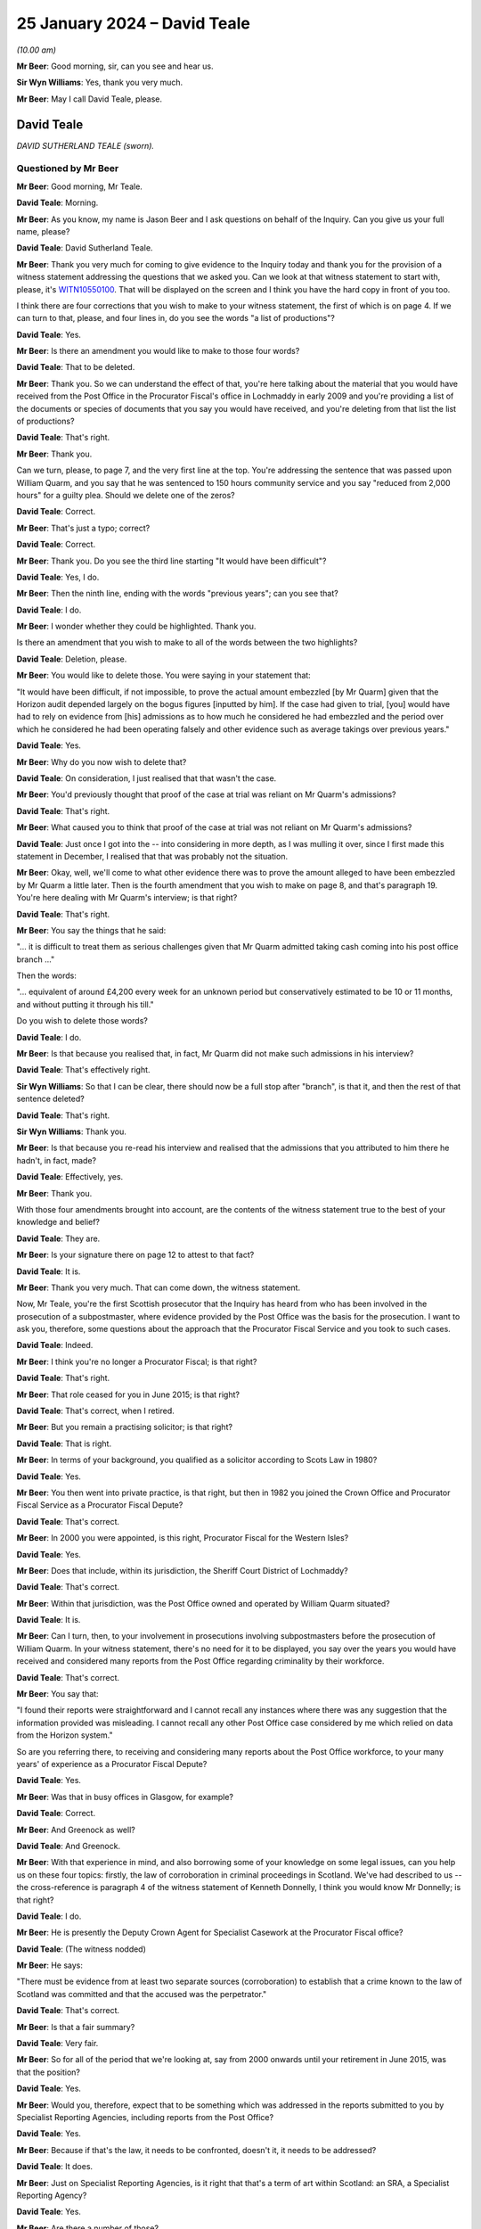 .. raw:: html

   <a id="hearing-link" href="https://www.postofficehorizoninquiry.org.uk/hearings/phase-4-25-january-2024">Official hearing page</a>

25 January 2024 – David Teale
=============================

.. raw:: html

   <details id="hearing-meta" open>
        <summary>
            <span class="open">Hide video</span>
            <span class="closed">Show video</span>
        </summary>
   <lite-youtube videoid="o9uq-wsuppM" params="rel=0"></lite-youtube>
   </details>

*(10.00 am)*

**Mr Beer**: Good morning, sir, can you see and hear us.

**Sir Wyn Williams**: Yes, thank you very much.

**Mr Beer**: May I call David Teale, please.

David Teale
-----------

*DAVID SUTHERLAND TEALE (sworn).*

Questioned by Mr Beer
^^^^^^^^^^^^^^^^^^^^^

**Mr Beer**: Good morning, Mr Teale.

.. rst-class:: indented

**David Teale**: Morning.

**Mr Beer**: As you know, my name is Jason Beer and I ask questions on behalf of the Inquiry.  Can you give us your full name, please?

.. rst-class:: indented

**David Teale**: David Sutherland Teale.

**Mr Beer**: Thank you very much for coming to give evidence to the Inquiry today and thank you for the provision of a witness statement addressing the questions that we asked you.  Can we look at that witness statement to start with, please, it's `WITN10550100 <https://www.postofficehorizoninquiry.org.uk/evidence/witn10550100-david-teale-witness-statement>`_.  That will be displayed on the screen and I think you have the hard copy in front of you too.

I think there are four corrections that you wish to make to your witness statement, the first of which is on page 4.  If we can turn to that, please, and four lines in, do you see the words "a list of productions"?

.. rst-class:: indented

**David Teale**: Yes.

**Mr Beer**: Is there an amendment you would like to make to those four words?

.. rst-class:: indented

**David Teale**: That to be deleted.

**Mr Beer**: Thank you.  So we can understand the effect of that, you're here talking about the material that you would have received from the Post Office in the Procurator Fiscal's office in Lochmaddy in early 2009 and you're providing a list of the documents or species of documents that you say you would have received, and you're deleting from that list the list of productions?

.. rst-class:: indented

**David Teale**: That's right.

**Mr Beer**: Thank you.

Can we turn, please, to page 7, and the very first line at the top.  You're addressing the sentence that was passed upon William Quarm, and you say that he was sentenced to 150 hours community service and you say "reduced from 2,000 hours" for a guilty plea.  Should we delete one of the zeros?

.. rst-class:: indented

**David Teale**: Correct.

**Mr Beer**: That's just a typo; correct?

.. rst-class:: indented

**David Teale**: Correct.

**Mr Beer**: Thank you.  Do you see the third line starting "It would have been difficult"?

.. rst-class:: indented

**David Teale**: Yes, I do.

**Mr Beer**: Then the ninth line, ending with the words "previous years"; can you see that?

.. rst-class:: indented

**David Teale**: I do.

**Mr Beer**: I wonder whether they could be highlighted.  Thank you.

Is there an amendment that you wish to make to all of the words between the two highlights?

.. rst-class:: indented

**David Teale**: Deletion, please.

**Mr Beer**: You would like to delete those.  You were saying in your statement that:

"It would have been difficult, if not impossible, to prove the actual amount embezzled [by Mr Quarm] given that the Horizon audit depended largely on the bogus figures [inputted by him].  If the case had given to trial, [you] would have had to rely on evidence from [his] admissions as to how much he considered he had embezzled and the period over which he considered he had been operating falsely and other evidence such as average takings over previous years."

.. rst-class:: indented

**David Teale**: Yes.

**Mr Beer**: Why do you now wish to delete that?

.. rst-class:: indented

**David Teale**: On consideration, I just realised that that wasn't the case.

**Mr Beer**: You'd previously thought that proof of the case at trial was reliant on Mr Quarm's admissions?

.. rst-class:: indented

**David Teale**: That's right.

**Mr Beer**: What caused you to think that proof of the case at trial was not reliant on Mr Quarm's admissions?

.. rst-class:: indented

**David Teale**: Just once I got into the -- into considering in more depth, as I was mulling it over, since I first made this statement in December, I realised that that was probably not the situation.

**Mr Beer**: Okay, well, we'll come to what other evidence there was to prove the amount alleged to have been embezzled by Mr Quarm a little later.  Then is the fourth amendment that you wish to make on page 8, and that's paragraph 19.  You're here dealing with Mr Quarm's interview; is that right?

.. rst-class:: indented

**David Teale**: That's right.

**Mr Beer**: You say the things that he said:

"... it is difficult to treat them as serious challenges given that Mr Quarm admitted taking cash coming into his post office branch ..."

Then the words:

"... equivalent of around £4,200 every week for an unknown period but conservatively estimated to be 10 or 11 months, and without putting it through his till."

Do you wish to delete those words?

.. rst-class:: indented

**David Teale**: I do.

**Mr Beer**: Is that because you realised that, in fact, Mr Quarm did not make such admissions in his interview?

.. rst-class:: indented

**David Teale**: That's effectively right.

**Sir Wyn Williams**: So that I can be clear, there should now be a full stop after "branch", is that it, and then the rest of that sentence deleted?

.. rst-class:: indented

**David Teale**: That's right.

**Sir Wyn Williams**: Thank you.

**Mr Beer**: Is that because you re-read his interview and realised that the admissions that you attributed to him there he hadn't, in fact, made?

.. rst-class:: indented

**David Teale**: Effectively, yes.

**Mr Beer**: Thank you.

With those four amendments brought into account, are the contents of the witness statement true to the best of your knowledge and belief?

.. rst-class:: indented

**David Teale**: They are.

**Mr Beer**: Is your signature there on page 12 to attest to that fact?

.. rst-class:: indented

**David Teale**: It is.

**Mr Beer**: Thank you very much.  That can come down, the witness statement.

Now, Mr Teale, you're the first Scottish prosecutor that the Inquiry has heard from who has been involved in the prosecution of a subpostmaster, where evidence provided by the Post Office was the basis for the prosecution.  I want to ask you, therefore, some questions about the approach that the Procurator Fiscal Service and you took to such cases.

.. rst-class:: indented

**David Teale**: Indeed.

**Mr Beer**: I think you're no longer a Procurator Fiscal; is that right?

.. rst-class:: indented

**David Teale**: That's right.

**Mr Beer**: That role ceased for you in June 2015; is that right?

.. rst-class:: indented

**David Teale**: That's correct, when I retired.

**Mr Beer**: But you remain a practising solicitor; is that right?

.. rst-class:: indented

**David Teale**: That is right.

**Mr Beer**: In terms of your background, you qualified as a solicitor according to Scots Law in 1980?

.. rst-class:: indented

**David Teale**: Yes.

**Mr Beer**: You then went into private practice, is that right, but then in 1982 you joined the Crown Office and Procurator Fiscal Service as a Procurator Fiscal Depute?

.. rst-class:: indented

**David Teale**: That's correct.

**Mr Beer**: In 2000 you were appointed, is this right, Procurator Fiscal for the Western Isles?

.. rst-class:: indented

**David Teale**: Yes.

**Mr Beer**: Does that include, within its jurisdiction, the Sheriff Court District of Lochmaddy?

.. rst-class:: indented

**David Teale**: That's correct.

**Mr Beer**: Within that jurisdiction, was the Post Office owned and operated by William Quarm situated?

.. rst-class:: indented

**David Teale**: It is.

**Mr Beer**: Can I turn, then, to your involvement in prosecutions involving subpostmasters before the prosecution of William Quarm.  In your witness statement, there's no need for it to be displayed, you say over the years you would have received and considered many reports from the Post Office regarding criminality by their workforce.

.. rst-class:: indented

**David Teale**: That's correct.

**Mr Beer**: You say that:

"I found their reports were straightforward and I cannot recall any instances where there was any suggestion that the information provided was misleading. I cannot recall any other Post Office case considered by me which relied on data from the Horizon system."

So are you referring there, to receiving and considering many reports about the Post Office workforce, to your many years' of experience as a Procurator Fiscal Depute?

.. rst-class:: indented

**David Teale**: Yes.

**Mr Beer**: Was that in busy offices in Glasgow, for example?

.. rst-class:: indented

**David Teale**: Correct.

**Mr Beer**: And Greenock as well?

.. rst-class:: indented

**David Teale**: And Greenock.

**Mr Beer**: With that experience in mind, and also borrowing some of your knowledge on some legal issues, can you help us on these four topics: firstly, the law of corroboration in criminal proceedings in Scotland.  We've had described to us -- the cross-reference is paragraph 4 of the witness statement of Kenneth Donnelly, I think you would know Mr Donnelly; is that right?

.. rst-class:: indented

**David Teale**: I do.

**Mr Beer**: He is presently the Deputy Crown Agent for Specialist Casework at the Procurator Fiscal office?

.. rst-class:: indented

**David Teale**: (The witness nodded)

**Mr Beer**: He says:

"There must be evidence from at least two separate sources (corroboration) to establish that a crime known to the law of Scotland was committed and that the accused was the perpetrator."

.. rst-class:: indented

**David Teale**: That's correct.

**Mr Beer**: Is that a fair summary?

.. rst-class:: indented

**David Teale**: Very fair.

**Mr Beer**: So for all of the period that we're looking at, say from 2000 onwards until your retirement in June 2015, was that the position?

.. rst-class:: indented

**David Teale**: Yes.

**Mr Beer**: Would you, therefore, expect that to be something which was addressed in the reports submitted to you by Specialist Reporting Agencies, including reports from the Post Office?

.. rst-class:: indented

**David Teale**: Yes.

**Mr Beer**: Because if that's the law, it needs to be confronted, doesn't it, it needs to be addressed?

.. rst-class:: indented

**David Teale**: It does.

**Mr Beer**: Just on Specialist Reporting Agencies, is it right that that's a term of art within Scotland: an SRA, a Specialist Reporting Agency?

.. rst-class:: indented

**David Teale**: Yes.

**Mr Beer**: Are there a number of those?

.. rst-class:: indented

**David Teale**: Quite a number.

**Mr Beer**: I've seen a figure of 172, presently; does that sound about right?

.. rst-class:: indented

**David Teale**: That wouldn't surprise me.

**Mr Beer**: One of those is the Post Office.

.. rst-class:: indented

**David Teale**: Correct.

**Mr Beer**: So if that's the evidence that satisfies the Scottish law of corroboration that you would expect to be addressed specifically in a report submitted to a Procurator Fiscal, that would be something which you, adds the Procurator Fiscal, would wish specifically to address in your decision making?

.. rst-class:: indented

**David Teale**: Correct.

**Mr Beer**: So when you're deciding whether to commence criminal proceedings against an individual, you'll want specifically to address the issue of where is the corroborative evidence?

.. rst-class:: indented

**David Teale**: Correct.

**Mr Beer**: Although I'm getting ahead of myself a bit here, I think it's right that that issue was not addressed in the report submitted to you in the case of William Quarm?

.. rst-class:: indented

**David Teale**: No, I think it was addressed.

**Mr Beer**: Head on, did it say, "We understand that there is requirement for there to be corroborative evidence and the at least two pieces of evidence that we rely on to satisfy that test are as follows"?

.. rst-class:: indented

**David Teale**: I don't think it said that in these words but the body of the report indicated that there were two sources of evidence.

**Mr Beer**: Were there two sources of evidence?

.. rst-class:: indented

**David Teale**: From the reports, yes.

**Mr Beer**: Again, we're getting ahead of ourselves a bit but, just at this point in time, can you identify what the two sources of evidence were?

.. rst-class:: indented

**David Teale**: Yes, there was the audit, the evidence of the shortfall, and --

**Mr Beer**: What did that show?

.. rst-class:: indented

**David Teale**: That there was a shortfall of £40,000.

**Mr Beer**: Which crime did that show had been committed?

.. rst-class:: indented

**David Teale**: Altogether, the evidence was --

**Mr Beer**: No, just that one: which crime did that show that that had been committed, the fact that there is a shortfall?

.. rst-class:: indented

**David Teale**: Embezzlement.

**Mr Beer**: So, on its own, the fact that there's a shortfall is evidence that there has been embezzlement?

.. rst-class:: indented

**David Teale**: No, maybe it would be easier if I just explain what I took from the report.  Of course, I was looking for corroborated evidence, evidence from two sources, pointing (a) to a crime having been committed and (b) that it was the accused who was the perpetrator.  Now, the evidence for both of these came from the evidence that an audit had disclosed a shortfall of £40,000, and the second source of evidence was his admission that he had been taking funds from the Post Office and using them to prop up his retail business.

**Mr Beer**: How much had he taken and how?

.. rst-class:: indented

**David Teale**: He'd taken £40,000.

**Mr Beer**: He admitted to taking £40,000, did he, in your mind?

.. rst-class:: indented

**David Teale**: It would probably be easier to look at precisely what he said, rather than --

**Mr Beer**: Okay, we'll come you to the interview.

.. rst-class:: indented

**David Teale**: -- rather than taking it as a generality.

**Mr Beer**: But in your mind, there was an admission to taking £40,000, correct?

.. rst-class:: indented

**David Teale**: No, the overall -- the audit had indicated that there was a shortfall of £40,000.

**Mr Beer**: Now, am I right that none of the available documents that you have record contemporaneously what the two sources of evidence that you considered to exist to amount to corroboration were?

.. rst-class:: indented

**David Teale**: No, I'm sorry, could you repeat that question?

**Mr Beer**: Yes, there's no contemporaneous document recording your decision making on why this was a case that should go for prosecution?

.. rst-class:: indented

**David Teale**: No, you mean my minutes, which I would have made on the case file; is that what you're getting at?

**Mr Beer**: Yes.

.. rst-class:: indented

**David Teale**: No, there isn't, at least as far as I know.  I haven't been presented with any such documents.

**Mr Beer**: You mention minutes on a case file.  At this time, would this have been electronically or would it have been by paper that you make a minute of your decision making?

.. rst-class:: indented

**David Teale**: As this date by paper.

**Mr Beer**: By paper?

.. rst-class:: indented

**David Teale**: This is 2008, we're talking about.

**Mr Beer**: So how much of your decision making would you reduce to writing in a case like this?

.. rst-class:: indented

**David Teale**: Anything that I considered to be important in the decision-making process.  Sometimes it's perfectly obvious and you don't have to say anything.

**Mr Beer**: So there would be nothing?

.. rst-class:: indented

**David Teale**: Well, I don't know whether there was anything or not --

**Mr Beer**: No, no, no.  In such a case where it was perfectly obvious that you don't have to say anything, you would literally just write nothing down?

.. rst-class:: indented

**David Teale**: You would just write "Proceed share(?) of summary" or "Proceed by petition", or whatever.

**Mr Beer**: What about in a case like this, would you isolate the evidence in the way you've just done, "There were two pieces of evidence that amounted to corroboration here, they are the shortfalls shown at audit plus the admissions interview"; something like that?

.. rst-class:: indented

**David Teale**: Possibly something like that.

**Mr Beer**: But we should be able to, if those minutes still exist, we should be able to find a record of your contemporaneous thought process?

.. rst-class:: indented

**David Teale**: There might be something, this might -- it seemed to me pretty obvious, on re-reading it in December of last year, what the evidence was to proceed.  So whether or not I would have been equally satisfied in 2008, I just don't know.

**Mr Beer**: Can we turn to the second issue I want to ask for your assistance on, please, namely the test that a Procurator Fiscal applies when deciding whether to commence criminal proceedings against an individual or not.  Is it right that that's governed by a document called the Crown Office and Procurator Fiscal Service Prosecution Code or the "Prosecution Code" for short?

.. rst-class:: indented

**David Teale**: I don't know if there was a Prosecution Code in 2008.

**Mr Beer**: I think we have got one that starts in 2001 --

.. rst-class:: indented

**David Teale**: Okay.

**Mr Beer**: -- the first edition of it.  Was that a document that you would have at your fingertips?

.. rst-class:: indented

**David Teale**: You mean physically or just know what it's about?

**Mr Beer**: Yes, either or both.

.. rst-class:: indented

**David Teale**: Yes, of course.

**Mr Beer**: Can we look at the one that has been provided to us, WITN10510101.  Thank you.  You can see this was first published on 1 May 2001 but it was updated last year in July, and it's not possible to tell which parts have been the subject of amendment between those two dates. I'm not saying that this was in these precise terms applicable when you made your decision in 2008 but I just want to get your evidence, please, on the test that Procurators Fiscal applied.

If we scroll down, please, and look at "Criteria for decisions", thank you:

"In considering the action to be taken in relation to reports of crime the prosecutor must take account of both legal and public interest considerations."

Is that a familiar distinction to you?

.. rst-class:: indented

**David Teale**: Yes.

**Mr Beer**: So is it right that in Scotland, too, there were two elements to the test?

.. rst-class:: indented

**David Teale**: That's correct.

**Mr Beer**: Then under the heading "Legal considerations":

"In considering cases the Procurator Fiscal must decide whether the conduct complained of constitutes a crime known to the law of Scotland and whether there is any legal impediment to prosecution.  For example, it may be necessary to consider the effect of any delay", then something about international law.

Then "Evidential considerations, Sufficiency of evidence":

"The Procurator Fiscal must be satisfied that there is sufficient admissible evidence to justify commencing proceedings.

"In general, for there to be sufficient evidence there must be corroboration, that is evidence from at least two separate sources to establish the essential facts of the case, ie

"that the crime was committed; and

"that the accused was the perpetrator."

Then we see reference to the burden and standard of proof:

"The prosecution must prove these matters beyond reasonable doubt."

Then there's a bit about the sources of evidence and then, if we move on, please, we then see that the prosecutor, under these next three headings, before we get to "Public interest considerations", is directed to consider admissibility, reliability, and credibility. So "Admissibility":

"The laws of evidence determine whether a court can consider certain types of evidence ... the prosecutor will assess whether, having regard to the laws of evidence, the court will allow the evidence to be considered in the case."

Then "Reliability":

"Although there may be sufficient admissible evidence to justify proceedings, consideration must also be given to the reliability of that evidence.  This involves an assessment of the quality of the evidence."

Then "Credibility":

"As with reliability, the assessment of credibility of evidence is ultimately a matter for the court. However, there may be doubt about the credibility, or truthfulness, of a witness's evidence", et cetera.

Are those three things -- admissibility, reliability and credibility -- things that, when you were making decisions as a Procurator Fiscal, you consistently addressed?

.. rst-class:: indented

**David Teale**: Yes.

**Mr Beer**: On reliability, would you accept that, if your case is founded on evidence that's produced by a computer, then it's necessary for the prosecutor to consider the reliability of the evidence produced by that computer?

.. rst-class:: indented

**David Teale**: Yes.

**Mr Beer**: Now, the document then turns to consider public interest considerations, which I'm not going to address with you. What the Prosecution Code does not do is describe the test that a prosecutor must apply when deciding whether to commence criminal proceedings or not; do you understand?

It says the things you must address are evidential sufficiency and public interest but it doesn't say what the test is that a prosecutor must apply.  What was the test that the prosecutor must apply?

.. rst-class:: indented

**David Teale**: I don't know.  I'm sorry, I just don't know what you're saying, what you're asking me.

**Mr Beer**: Well, in England and Wales a prosecutor is directed, and has been for the last two decades, to be satisfied that there is a realistic prospect of a conviction, and the Code in England says that a realistic prospect of a conviction is an objective test and it explains that realistic prospect of conviction means that a jury or a bench of Magistrates, properly directed in accordance with the law, will be more likely than not to convict the defendant of the charge alleged.

So there's an explanation of the standard that must be achieved in the prosecutor's mind in order to commence criminal proceedings.

.. rst-class:: indented

**David Teale**: Well, that doesn't exist in that form in Scotland.

**Mr Beer**: What test was applied?

.. rst-class:: indented

**David Teale**: Public interest.

**Mr Beer**: Now, the public interest is addressed, separately in the document, whether, for example, proceeding is in the interest of the victim, the accused and the wider community, and matters of that sort.  I am asking about the evidential sufficiency part of the test.  What test was applied?

.. rst-class:: indented

**David Teale**: Well, there isn't a test as such, as I understand it, from what you're asking me.

**Mr Beer**: Well, what approach was taken, then?

.. rst-class:: indented

**David Teale**: Well, we look at the evidence, we look at the evidence, is it admissible, is it reliable and is it credible?

**Mr Beer**: Overall, is there a compendious approach that you take when you've done those things: I think there's enough evidence to go ahead; I believe there's enough evidence to go ahead; I guess there's enough evidence to go ahead; I think it's more likely than not that the accused will be committed; I'm fairly sure that that's so; I'm certain that that's so.

Was there no fulcrum around which the issue turned?

.. rst-class:: indented

**David Teale**: No, you're very much guided by what the report tells you and, on that, you assess the quality of the evidence and whether there's sufficient evidence, sufficient corroborated evidence, from two sources pointing to the facts that the crime has been committed and committed by the accused.

**Mr Beer**: What I'm trying to probe is: it's correct, then, that in Scotland there was no test that was applied across the Procurator Fiscal Service, so far as you are aware, that ensured consistency of decision making, so that everyone had a datum point past which the evidence must pass, in the prosecutor's mind, before proceedings were commenced?

.. rst-class:: indented

**David Teale**: No.

**Mr Beer**: What test in your own mind did you apply: I think this case will succeed; I believe this case will succeed; I suspect this case will succeed; I'm pretty convinced this case will succeed?

.. rst-class:: indented

**David Teale**: No, likelihood of success doesn't come into the decision of whether to prosecute or not.

**Mr Beer**: That was an irrelevant consideration, how likely it was that the evidence was sufficient to establish guilt?

.. rst-class:: indented

**David Teale**: There's some cases that you would take up that you would think -- you wouldn't say, "I'm bound to succeed in this case" or "I'm doubtful whether I'll succeed so I won't take it up", if they're sufficient and it's in the public interest to prosecute then, by and large, you would take that decision to prosecute.

**Mr Beer**: Very well.

Thirdly, can I ask you about computer evidence in Scotland.  What was the law regulating the admissibility of evidence produced by a computer before 2015, the year that you left?

.. rst-class:: indented

**David Teale**: I don't know of any such evidence.

**Mr Beer**: You don't know to of any such law?

.. rst-class:: indented

**David Teale**: Law, I beg your pardon.

**Mr Beer**: Is that because you never addressed your mind to it --

.. rst-class:: indented

**David Teale**: Um --

**Mr Beer**: -- or that you know positively that there isn't such a law?

.. rst-class:: indented

**David Teale**: It's because I haven't addressed my mind to it.

**Mr Beer**: You've told us that, in a number of cases, you considered files by the Post Office as a specialist prosecuting agency?

.. rst-class:: indented

**David Teale**: Yes.

**Mr Beer**: Did a number of those rely on computer evidence?

.. rst-class:: indented

**David Teale**: I don't think -- I can't think of any that did.

**Mr Beer**: Other than this one?

.. rst-class:: indented

**David Teale**: Other than this one.

**Mr Beer**: What were the other cases about?

.. rst-class:: indented

**David Teale**: Theft, theft of mail.

**Mr Beer**: So would they be Royal Mail Group cases, so to do with the post rather than the Post Office?

.. rst-class:: indented

**David Teale**: I suppose, as you make that distinction, yes.

**Mr Beer**: I think you were going to go on and describe some other species of case?

.. rst-class:: indented

**David Teale**: I can't -- I can tell you that I can't remember any other case which positively relied on computer evidence. I started, in Lochmaddy, or the Western Isles, in 2000, and I certainly didn't receive any Post Office cases between 2000 and 2008.

**Mr Beer**: You referred in your statement to receiving and considering many reports from the Post Office regarding criminality by their workforce --

.. rst-class:: indented

**David Teale**: Yes.

**Mr Beer**: -- which is in paragraph 6.  What were the other cases of criminality by the Post Office workforce?

.. rst-class:: indented

**David Teale**: Well, as I say, theft of the mail came into it.

**Mr Beer**: So was that by postmen, as opposed to subpostmasters?

.. rst-class:: indented

**David Teale**: Correct.  I can't remember any other postmaster that I was involved in the prosecution.

**Mr Beer**: Did you, outside of the cases involving prosecution of subpostmasters, prosecute any other cases that relied on evidence produced by a computer?

.. rst-class:: indented

**David Teale**: I can't think of anything.

**Mr Beer**: So that would have been from 1982 until 2015, no computer evidence in any of your cases?

.. rst-class:: indented

**David Teale**: Well, all I'm saying is that I can't remember whether there were any or not.  I'm not saying that there wasn't.

**Mr Beer**: I mean, in that 33-year period it's likely that there were some, weren't there?

.. rst-class:: indented

**David Teale**: I don't know.

**Mr Beer**: You don't think that there would have been, in a 33-year period, a case involving computer evidence?

.. rst-class:: indented

**David Teale**: Listen, I can't remember whether there were any cases involving computer evidence or not.

**Mr Beer**: But, in any event, in that 33-year period, you can't recall ever checking what the law was on admissibility of evidence produced by a computer in Scotland?

.. rst-class:: indented

**David Teale**: No.

**Mr Beer**: Can I turn to the fourth topic, then: the duty of disclosure.  What's your current understanding -- and obviously we're talking now, but it would have applied to when you were a Procurator Fiscal -- of the Procurator Fiscal's duty of disclosure or revelation?

.. rst-class:: indented

**David Teale**: That everything must be -- that everything that a Procurator Fiscal receives must be transmitted, must be revealed to the defence.

**Mr Beer**: Do you mean that, that everything that a Procurator Fiscal receives must be transmitted?

.. rst-class:: indented

**David Teale**: Pretty well everything.  I'm being broad but, yes, broad terms.

**Mr Beer**: What's the exclusion, then, that isn't within the "pretty well everything"?

.. rst-class:: indented

**David Teale**: I suppose, if there was something that the police provided that was deemed --

**Mr Beer**: Sensitive?

.. rst-class:: indented

**David Teale**: Correct.

**Mr Beer**: So public interest immunity material?

.. rst-class:: indented

**David Teale**: Correct.

**Mr Beer**: Can you remember -- appreciating it's eight years or so back since you left the PF -- can you remember the test, the approach to disclosure that was the law in Scotland?

.. rst-class:: indented

**David Teale**: No, I think things changed in 2010.  I think the 2010 Act provided that there was effectively going to be far greater disclosure than there had hitherto been.  It was closely regulated following that.

**Mr Beer**: Well, if I suggested to you that, for the entirety of the period we're looked at, say 2000 until after the prosecution of William Quarm, there was a duty to review all of the evidence and information that the Procurator Fiscal had received, would that be right?

.. rst-class:: indented

**David Teale**: Oh yes, absolutely it would.

**Mr Beer**: And that you would have to reveal/disclose information, even if it would materially undermine or weaken the evidence led by the prosecution --

.. rst-class:: indented

**David Teale**: Of course.

**Mr Beer**: -- and if it would materially strengthen the accused case?

.. rst-class:: indented

**David Teale**: Equally.

**Mr Beer**: How did the Procurator Fiscal, in a case involving a Specialist Reporting Agency, go about ensuring that that legal duty was discharged?

.. rst-class:: indented

**David Teale**: Well, they have a duty, when they report a case, to ensure that they're disclosing to the Fiscal everything that should be disclosed.

**Mr Beer**: So you're dealing with the report stage at that point; is that right?

.. rst-class:: indented

**David Teale**: Well, no, I'm dealing with the case as a whole, yes.

**Mr Beer**: Okay.  We're going to come on, in a moment, to the process by which cases were reported from Specialist Reporting Agencies and then prosecuted, and then it seems that there are essentially two stages: one is the submission of a report; and then the documents come later --

.. rst-class:: indented

**David Teale**: That's right.

**Mr Beer**: -- in stage 2.  Is that a fair, very high-level summary?

.. rst-class:: indented

**David Teale**: That's fair.

**Mr Beer**: At the first stage, that's when the decision to prosecute is made?

.. rst-class:: indented

**David Teale**: Yes.

**Mr Beer**: So that's taken -- we're going to come on to this in more detail in a moment -- not on the basis of the Procurator Fiscal looking at the documents; he or she is looking at a report?

.. rst-class:: indented

**David Teale**: Correct.

**Mr Beer**: So looking at the Investigator's summary of the evidence?

.. rst-class:: indented

**David Teale**: Correct.

**Mr Beer**: At that stage, did the Specialist Reporting Agency owe a duty to reveal to the PF material of the kind that we're talking about --

.. rst-class:: indented

**David Teale**: Yes.

**Mr Beer**: -- ie material that undermined the proposed prosecution's case or may assist the proposed defendant?

.. rst-class:: indented

**David Teale**: Yes.

**Mr Beer**: So that was something that has to be in the report?

.. rst-class:: indented

**David Teale**: Yes.

**Mr Beer**: Then when it came to providing documents to the Procurator Fiscal at the second stage, the later stage, again, was that duty of disclosure one that applied to the Specialist Reporting Agency at that stage too?

.. rst-class:: indented

**David Teale**: Of course.

**Mr Beer**: So it was a continuing duty throughout the life of the prosecution?

.. rst-class:: indented

**David Teale**: Correct, and even after your stage 2, throughout the life of the case.

**Mr Beer**: Yes.

.. rst-class:: indented

**David Teale**: That duty --

**Mr Beer**: So right up until trial.  I'm not going to come at the moment to duties post-conviction.

.. rst-class:: indented

**David Teale**: Okay.

**Mr Beer**: How, in the report stage, was that duty of disclosure, as a matter of practice, discharged?

.. rst-class:: indented

**David Teale**: It was -- the reporting agency was under a duty.

**Mr Beer**: That's a restatement of the existence of the duty.  So to give you an example, in England and Wales there are a series of forms that the police service have to fill out, and one of them is specifically in relation to this issue.  Was there an equivalent in Scotland --

.. rst-class:: indented

**David Teale**: Prior to 2010, no, as far as I can remember.

**Mr Beer**: -- ie a part of the report or a separate document given over to the identification of material that may undermine the proposed prosecution case or advance that of the proposed defendant?

.. rst-class:: indented

**David Teale**: No.

**Mr Beer**: So, in the report you got, there wasn't a box, a section, an area of the report that forced the Specialist Reporting Agency to address that?

.. rst-class:: indented

**David Teale**: No.

**Mr Beer**: Thank you.  Can we look, please, at the relationship with the Post Office.  I just want to try to tap into your long experience as a Procurator Fiscal to hear about the way in which the Post Office and the Procurator Fiscal interacted when the Post Office was acting as a Specialist Reporting Agency.  Now, we've been told by Kenneth Donnelly in this witness statement that the Crown Office and Procurator Fiscal Service has been unable to identify any document at all issued by the Procurator Fiscal to the Post Office about prosecutions before the 5 September 2013.  Are you aware of any document, policy, a protocol, something written down, by which each organisation set out the expectations of the other?

.. rst-class:: indented

**David Teale**: No.

**Mr Beer**: Mr Donnelly has told us that no specific internal guidance was issued before 2013 that's now been identified advising how prosecutors were to assess reports and evidence submitted to them by the Post Office.  Again, does that accord with your recollection?

.. rst-class:: indented

**David Teale**: Yes, it does.

**Mr Beer**: So for the three decades or so that you were doing this work, nothing was ever written down as to how the Procurator Fiscal is going to address proposed prosecutions by the Post Office?

.. rst-class:: indented

**David Teale**: No.

**Mr Beer**: Now, as we've just discussed, I think it's right that, when the Post Office Investigator wrote a report to you, I think that was known as a Standard Prosecution Report; is that right?

.. rst-class:: indented

**David Teale**: Yes.

**Mr Beer**: An SPR.  I think after 2006, they were submitted via a web portal; is that right?

.. rst-class:: indented

**David Teale**: Yes.

**Mr Beer**: You've explained that that would not attach the witness statements to it?

.. rst-class:: indented

**David Teale**: It may have but, by and large, not.

**Mr Beer**: It wouldn't attach the exhibits or the productions to it?

.. rst-class:: indented

**David Teale**: No.

**Mr Beer**: So your decision was based solely on what the Investigator chose to reveal in the report?

.. rst-class:: indented

**David Teale**: Correct.

**Mr Beer**: Did, to your mind, the Investigator have a duty of candour to you, in the same way as in England and Wales when one lays an information before a Magistrates Court seeking a summons, there's such a duty of candour?

.. rst-class:: indented

**David Teale**: Of course.

**Mr Beer**: In other words, they owed a heightened responsibility to tell you of anything adverse to their case?

.. rst-class:: indented

**David Teale**: Of course.

**Mr Beer**: So that would ensure, would it, if discharged, that your decision was made in the interests of justice, rather than just the interests of, in this case, the Post Office?

.. rst-class:: indented

**David Teale**: Correct.

**Mr Beer**: What safeguards were in place to ensure that the Procurator Fiscal was getting the full picture from the Investigating Officer in the report?

.. rst-class:: indented

**David Teale**: I don't know if there was -- if there were any safeguards.  It was understood by the reporting agency that they had to have a duty of candour.

**Mr Beer**: They may not summarise all of the evidence, mightn't they?

.. rst-class:: indented

**David Teale**: That's a possibility that they might not, yes.

**Mr Beer**: They might missummarise the evidence?

.. rst-class:: indented

**David Teale**: Correct.

**Mr Beer**: They might not fully summarise what an exhibit or the exhibits showed?

.. rst-class:: indented

**David Teale**: Correct.

**Mr Beer**: They might missummarise what an exhibit showed?

.. rst-class:: indented

**David Teale**: Correct.

**Mr Beer**: They may not summarise what happened in the interview?

.. rst-class:: indented

**David Teale**: Correct.  Properly, yes.

**Mr Beer**: Sorry?

.. rst-class:: indented

**David Teale**: They may not properly summarise what happened --

**Mr Beer**: Yes.

.. rst-class:: indented

**David Teale**: -- in the interview, yes.

**Mr Beer**: Ie getting over to you the full nuances of what happened in an interview?

.. rst-class:: indented

**David Teale**: If there were vital nuances, correct.

**Mr Beer**: Yes.  You wouldn't have any means of knowing that?

.. rst-class:: indented

**David Teale**: At that early stage, no.

**Mr Beer**: So you would have to take it on trust that everything was being done correctly by all Investigators in all cases?

.. rst-class:: indented

**David Teale**: At that stage of report, yes.

**Mr Beer**: Were the Post Office cases directed within the Procurator Fiscal Service to one specific team to consider?

.. rst-class:: indented

**David Teale**: Not in the sort of offices that I worked in, which are remote and manned really just by me.

**Mr Beer**: So they weren't all directed to a central office; they were spread across whichever jurisdiction the Procurator Fiscal covered, according to where the branch was situated?

.. rst-class:: indented

**David Teale**: Yes.

**Mr Beer**: Okay.  So there wasn't a process of allocation, that just naturally followed jurisdiction; is that right?

.. rst-class:: indented

**David Teale**: Correct.

**Mr Beer**: So there wouldn't have been, is this right, any sort of cross-sharing of information within the Procurator Fiscal about issues or problems that the Post Office cases may have presented?

.. rst-class:: indented

**David Teale**: No.

**Mr Beer**: Do you recall taking cases involving subpostmasters before the introduction of the Horizon computer system in 2000?

.. rst-class:: indented

**David Teale**: No, I can't recall.

**Mr Beer**: I think you told us that the only one that you took post-2000 was this one: William Quarm?

.. rst-class:: indented

**David Teale**: Correct.

**Mr Beer**: How would you describe the Procurator Fiscal's relationship with the Post Office when it was acting as a Specialist Reporting Agency, so far as you could see from your, as you've said, quite remote jurisdiction?

.. rst-class:: indented

**David Teale**: Yeah, it was fine.

**Mr Beer**: Would you take any steps to interrogate the suggestions and findings presented to you in a Post Office Investigator's report?

.. rst-class:: indented

**David Teale**: You mean the SPR?

**Mr Beer**: Yes.

.. rst-class:: indented

**David Teale**: I could, yes.

**Mr Beer**: Would you ordinarily engage with the Investigation Manager at the Post Office in a dialogue?  This is pre-decision to prosecute.

.. rst-class:: indented

**David Teale**: Yes, I could and would, if it was necessary.

**Mr Beer**: What might make it necessary?

.. rst-class:: indented

**David Teale**: Lack of clarity.

**Mr Beer**: Would you typically go back with questions or ask for further enquiries to be conducted?

.. rst-class:: indented

**David Teale**: When you say "typically", I've said that I hadn't had any cases between 2000 and 2008, so typically is quite a difficult question to answer.

**Mr Beer**: What about the cases involving the post, rather than subpostmasters?

.. rst-class:: indented

**David Teale**: They're in the '90s, '80s, I can't remember.

**Mr Beer**: Did you ever engage with anyone other than the Investigation Manager within the Post Office?

.. rst-class:: indented

**David Teale**: Not that I can remember.

**Mr Beer**: Taking your evidence on this as a whole, would it be fair to say that you worked on an assumption that the Post Office Investigator had pursued all reasonable lines of inquiry, including those that point away from the guilt of the accused and had fully and fairly summarised all of the witness and exhibit evidence, documentary evidence, in their report?

.. rst-class:: indented

**David Teale**: Yes, of course.

**Mr Beer**: You took that on trust?

.. rst-class:: indented

**David Teale**: Yes.

**Mr Beer**: Within the last couple of weeks, Mr Donnelly has made a public statement on behalf of the Procurator Fiscal Service in relation to the Horizon cases that were prosecuted in Scotland, and he said that the estimation of the service is that up to 100 cases involving Scotland may be affected and that that is a lower number than in England and Wales, due to the Procurator Fiscal's policy decisions made in response to awareness of Horizon system issues.

Before 2013, were you aware of any -- what he describes as Procurator Fiscal policy decisions made in response to awareness of Horizon system issues?

.. rst-class:: indented

**David Teale**: No.

**Mr Beer**: When did you first learn of possible issues or challenges to the accuracy of Horizon data?

.. rst-class:: indented

**David Teale**: I can't recall, I'm afraid.

**Mr Beer**: Can you remember how you learned it?

.. rst-class:: indented

**David Teale**: Equally, I can't recall.

**Mr Beer**: Was it before or after you left the service in June 2015?

.. rst-class:: indented

**David Teale**: I can't recall.

**Mr Beer**: Were there communications within the Procurator Fiscal Service before you left in June 2015 in relation to the accuracy and reliability of Horizon data?

.. rst-class:: indented

**David Teale**: Well, I personally can't recall.  That's not to say that there weren't.  I know that the Lord Advocate addressed Scottish Parliament recently on 16 January and I think she said in that that Procurator Fiscals were advised by Crown Office to desist from prosecutions.

**Mr Beer**: In 2015?

.. rst-class:: indented

**David Teale**: I can't remember the date --

**Mr Beer**: Yes, we'll come to that in a moment, I'll give you a bit of detail to help on that.  But, at the moment, from your memory, can you recall whether any announcement was made before you left in June 2015 --

.. rst-class:: indented

**David Teale**: I can't remember.

**Mr Beer**: -- by the service to all Procurator Fiscal Deputes, for example making them aware of possible issues with the reliability of Horizon data?

.. rst-class:: indented

**David Teale**: Well, I can't remember.

**Mr Beer**: What about the other way round?  Were you ever asked by the Service of your experience of reviewing cases?  It would have been limited, I think, to Mr Quarm's.

.. rst-class:: indented

**David Teale**: No.

**Mr Beer**: Can we look then, please, at `WITN10510100 <https://www.postofficehorizoninquiry.org.uk/evidence/witn10510100-kenneth-william-donnelly-first-witness-statement>`_.  This is Mr Donnelly's statement to the Inquiry, the relevant parts of which were read into the Inquiry record earlier.  I'm just going to use this as a basis for asking you some questions about these issues rather than what the Lord Advocate said to the Scottish Parliament on 16 January.

If we can go to page 13, please, and paragraph 43. I should say that this is a statement made on behalf of the Service, the Procurator Fiscal Service. Mr Donnelly, on behalf of the service, says that:

"Between 2000 and 2013, [the Procurator Fiscal Service] was not institutionally aware of the bugs and errors in the [Post Office Limited] Horizon ... system that significantly impacted the reliability of evidence submitted by the Post Office."

Then paragraph 44, he says:

"On 14 May ..."

At that time, 14 May 2013, you would still be employed; is that right?

.. rst-class:: indented

**David Teale**: Yes.

**Mr Beer**: "... [Post Office], via their Scottish agents, BTO Solicitors, contacted [the Procurator Fiscal Service] to request a discussion about issues with the Horizon Online system ... On 29 July 2013, solicitors for [the Post Office] explained to [the Procurator Fiscal Service] that as a result of the 'Second Sight' and 'Helen Rose' reports, [Post Office Limited] had instructed their ... solicitors, Cartwright King, to carry out a review of all cases reported against subpostmasters/mistresses, dating from the rollout of Horizon Online in January 2010.  In cases where an [subpostmaster] had raised an issue with either Horizon Online or their training of the system, both the 'Second Sight' and 'Helen Rose' reports were being disclosed to the defence by [Post Office Limited].  BTO then advised [the Procurator Fiscal Service] that it would be reviewing all the Scottish cases that could be affected by the issues identified in these two reports.  On 9 August 2013, [the Procurator Fiscal Service] Policy Division made Senior [Procurator Fiscal Service] officials aware of the developments and asked that information regarding the issues with Horizon Online be passed to prosecutors dealing with ongoing reported cases."

So, in summary, Mr Donnelly is telling us that, in 2013, Post Office solicitors told the Procurator Fiscal Service about some challenges around the Horizon evidence, yes?

.. rst-class:: indented

**David Teale**: Yes.

**Mr Beer**: You were not, I think, present in any of these meetings. Were you told about the fact that they were taking place or the issues that came out of them?

.. rst-class:: indented

**David Teale**: Not that I recall, no.

**Mr Beer**: Were you told about the Second Sight review --

.. rst-class:: indented

**David Teale**: No, not that I recall.

**Mr Beer**: -- and the Helen Rose report?

.. rst-class:: indented

**David Teale**: No.

**Mr Beer**: The last sentence, "[The] Policy Division made Senior ... officials aware of the developments and asked that information regarding issues with Horizon Online be passed to prosecutors dealing with ongoing Post Office reported cases"; did that happen to you?

.. rst-class:: indented

**David Teale**: I can't recall.

**Mr Beer**: Okay.  Were you, in fact, in 2013 dealing with an ongoing Post Office case or not?

.. rst-class:: indented

**David Teale**: No.

**Mr Beer**: You weren't?  Okay.  Were you aware of the instruction of BTO Solicitors in 2013?

.. rst-class:: indented

**David Teale**: No.

**Mr Beer**: Can we move on, please, to paragraph 45.  If we just scroll down, we're moving to later in the year, in 2013:

"On 5 September ... a meeting took place between [Post Office], BTO Solicitors [that's the Post Office's Scottish solicitors], Cartwright King [that's their solicitors for England and Wales] and Crown Office Policy Division officials at the Crown Office in Edinburgh.  Cartwright King senior counsel, Simon Clarke, was in attendance.  At the meeting BTO Solicitors explained that it had carried out a review of all live Scottish cases and had determined that the Horizon system defects identified in the 'Second Sight' and 'Helen Rose' reports did not play a part in any live Scottish cases save for one.  BTO's review processes assessed cases as either 'Type A' or 'Type B'; 'Type A' ... in which Horizon had provided the information as to wrongdoing but was not the provider of primary evidence. In almost all of these cases the [subpostmaster] had admitted to the taking of monies belonging to [the Post Office] for their own unauthorised purposes.  'Type B' ... where Horizon or the training of its use had been raised by the [subpostmaster].  Cartwright King and BTO Solicitors advised that only 'Type B' cases were cases which, in their view, required disclosure of [those two reports].  BTO's review concluded that all but one live Scottish case was 'Type A' and that all concluded cases were 'Type A' cases which did not necessitate further review or disclosure."

Was that communicated to you, that this distinction between cases existed, that they were to be treated differently?

.. rst-class:: indented

**David Teale**: Not that I can recall, no.

**Mr Beer**: You didn't have a case on your books at the time?

.. rst-class:: indented

**David Teale**: Correct.

**Mr Beer**: You can't recall any memorandum or edict coming out from the centre about the treatment of a Post Office case, if one was to land on your desk?

.. rst-class:: indented

**David Teale**: No.

**Mr Beer**: Okay.  Were you equally asked to provide any details of all cases which you had as ongoing?

.. rst-class:: indented

**David Teale**: No, I don't think so.

**Mr Beer**: If we move on to paragraph 47, please.

"[Post Office Limited] advised [the Procurator Fiscal Service] that a full examination of the Horizon system would be undertaken and would be completed within 6 to 8 months."

I take it that kind of information wasn't fed down to you either?

.. rst-class:: indented

**David Teale**: No.

**Mr Beer**: Paragraph 48:

"In the light of these revelations, an instruction was thereafter circulated within [the Procurator Fiscal Service] for prosecutors to consider [Post Office] reported cases on their facts and circumstances in determining whether they should be adjourned pending the outcome of [Post Office's] review.  [The Procurator Fiscal Service] did not terminate all Scottish [Post Office] cases."

Can you remember that kind of instruction or memorandum coming out?

.. rst-class:: indented

**David Teale**: No, I can't.

**Mr Beer**: Paragraph 50:

"Ultimately, it is understood that [Post Office] did not commission a second report [as had been discussed]. [Post Office] subsequently advised [the Procurator Fiscal Service] that despite consulting with academics, a further interrogation of the Horizon Online system was not possible."

Moving on to paragraph 51, please.  6 October, there was a meeting.  By then you'd left; is that right?

.. rst-class:: indented

**David Teale**: Yes.

**Mr Beer**: So 6 October, you had left the service by then.  I'm not going to ask you about anything there.

It seems that, up until the point you left, from when -- the first date that this statement talks about a revelation occurring in May 2013 -- there was a form of ongoing dialogue between the Post Office and its various solicitors, on the one hand, and the Procurator Fiscal Service, on the other.  Was any of that revealed to you as a Procurator Fiscal?

.. rst-class:: indented

**David Teale**: No.

**Mr Beer**: As I've said, you weren't asked to make a return to establish whether or not you were prosecuting any cases?

.. rst-class:: indented

**David Teale**: Not that I --

**Mr Beer**: In fact, you weren't.

In fact, you weren't prosecuting any such cases then?

.. rst-class:: indented

**David Teale**: Correct.

**Mr Beer**: Okay.  The system that was, by then, in operation, a web-based portal, as I've described it, for submission of reports, I think that had, is it right, a unique identifier for each of the Specialist Reporting Agencies?

.. rst-class:: indented

**David Teale**: Yes.

**Mr Beer**: Would it be possible for somebody at the centre, as I'm calling them, ie in the Procurator Fiscal Service, to identify how many cases there were that were being put before Procurators Fiscal by the Post Office?

.. rst-class:: indented

**David Teale**: I can't answer that question.  I don't --

**Mr Beer**: I'm just trying to understand whether it required positive action by the centre to come out to each of the Procurators Fiscal to find out whether you had a case on your books or whether they could tell from the computer?

.. rst-class:: indented

**David Teale**: I don't know.

**Mr Beer**: You don't know.  Okay, thank you.

Can we turn, please, to the prosecution of William Quarm.  That can come down from the screen, that witness statement.

I think overall in your witness statement -- would this be fair -- you seek to convey the view that the prosecution of Mr Quarm was carried out entirely in accordance with the applicable law and practice in Scotland and raised no concerns for you whatsoever?

.. rst-class:: indented

**David Teale**: That's correct.

**Mr Beer**: Does that remain the case?

.. rst-class:: indented

**David Teale**: It does.

**Mr Beer**: Can we look, please, at your witness statement at paragraph 11, which is on page 4.  If we scroll down, it's at the foot of the page.  You say:

"It goes almost without saying that the Procurator Fiscal will inevitably rely on the accuracy of any such report ..."

There we're dealing with the report submitted by the Specialist Reporting Agency to the Procurator Fiscal:

"... inevitably rely on the accuracy of any such report on which to base his decision and it is well accepted that he is entitled to rely entirely and absolutely on its accuracy for justification of any consequent actions taken by him."

So that is reflection, I think, of the evidence you've given to us already about total and utter reliance on the Post Office Investigator.

Does that mean that the level of scrutiny that the Procurator Fiscal could, in practice, apply at the point of deciding whether to prosecute was somewhat lacking?

.. rst-class:: indented

**David Teale**: I wouldn't go as far as that.  It's certainly got the potential for problems arising, if there is lack of candour.

**Mr Beer**: But in England and Wales, for example, police officers produce a summary of the evidence to a prosecutor on a document called an MG5, and many, many prosecutors, indeed members of the Bar as well, would say, and indeed are taught, "Don't rely in what a police officer says the summary of the evidence is.  Go and read the evidence.  Look at the witness statements.  Read the exhibits.  Read the documents.  See for yourself what the evidence actually shows.  Not rely on what somebody who might have a vested interest in presenting a rosy picture might say".  That was an impossibility for you, at the point of prosecution?

.. rst-class:: indented

**David Teale**: At the point of raising the prosecution, it's not an impossibility because, if there was some doubt about any aspect, you would, of course, go back to the reporting officer and ask for clarification.

**Mr Beer**: But that's -- only if the way they had written the document --

.. rst-class:: indented

**David Teale**: I beg your pardon?

**Mr Beer**: That would any be if the way they had written the document raised an issue.

.. rst-class:: indented

**David Teale**: Well, no, it might be apparent by virtue of a lack of saying something.

**Mr Beer**: You continue:

"If there were ever any concern by a reporting officer in any agency whether police, DWP, SSPCA [I think that's Scottish Society for the Prevention of Cruelty to Animals] or Post Office that any part of their report was open to doubt then that should be brought to the attention of the Procurator Fiscal in the body of the report."

Is that the safety net, then?  Is that what you're describing there?

.. rst-class:: indented

**David Teale**: Yes.

**Mr Beer**: So have I understood this correctly, that it places responsibility on the author of a document to identify anything in his or her document, if there is anything in that document, that they're writing isn't accurate or open to doubt?

.. rst-class:: indented

**David Teale**: They should have, they should make the Fiscal aware, yes.

**Mr Beer**: Are they the best person in the world to identify whether what they're writing might be inaccurate?

.. rst-class:: indented

**David Teale**: Well, I can't answer that, but that's what happened.

**Mr Beer**: You continue:

"If, in this case, had there been any doubt as to the accuracy of the data produced by Horizon known to the reporting officer, then, of course, that should have been made very clear since it would have seriously affected the decision made by the Procurator Fiscal."

Can I understand what you're saying there?  It appears to be that doubt as to the accuracy of the data produced by Horizon had to be shown before the accuracy of the data produced by Horizon needed to be checked?

.. rst-class:: indented

**David Teale**: Give me that again, please?

**Mr Beer**: Yes.  Is what you're saying there that doubt as to the accuracy of the data produced by Horizon had to be shown before the accuracy of the data produced by Horizon had to be checked?

.. rst-class:: indented

**David Teale**: No, I didn't mean that.

**Mr Beer**: Okay, what did you mean?

.. rst-class:: indented

**David Teale**: I meant that, if the reporting officer had known that there was some doubt, generally, about the accuracy of the Horizon system, then that should have been -- the sort of doubt that came to light later on.

**Mr Beer**: I see.  If you were relying on data produced by Horizon, or a document which is made up of data produced by Horizon, or an analysis which relies on documents produced on the back of data produced by Horizon, like an audit, to prove that a loss had occurred, to prove that certain transactions had been conducted by a subpostmaster, wouldn't you have to establish the accuracy and reliability of those data, in any event?

.. rst-class:: indented

**David Teale**: Well, at what stage are you talking about?  Are you talking about the reporting stage?

**Mr Beer**: Yes.  Remembering the Prosecution Code, which says, in deciding whether to prosecute, you must have regard to admissibility, reliability, and credibility.  On reliability, if you're relying on data produced by a computer to prove a loss, to prove transactions, don't you have to establish the reliability of those data first?

.. rst-class:: indented

**David Teale**: Well, I think you're entitled to expect that the reporting officer will have satisfied themselves as to the reliability, in the same way that you accept the evidence from a forensic science laboratory, that their DNA analysis is accurate and hasn't been tainted, in the same way that you expect a police officer who's operating a speed gun to be satisfied that it's operating accurately.  There are certain things that, at that stage, you simply, almost as a matter of course, accept.

**Mr Beer**: So you would proceed on the basis of an assumption that the computer was operating properly?

.. rst-class:: indented

**David Teale**: Yes.

**Mr Beer**: But if somebody, a suspect, the defendant, had said the system is not working properly, would that be sufficient to trigger what you speak about in paragraph 11?

.. rst-class:: indented

**David Teale**: It would certainly trigger concerns in my mind.

**Mr Beer**: You go on later in your witness statement to say that no Horizon :abbr:`ARQ (Audit Record Query)` data was sought in this case?

.. rst-class:: indented

**David Teale**: I didn't seek it.

**Mr Beer**: Yes, I mean, I think what you say, this is paragraph 24:

"I have been asked whether any Horizon data and in particular :abbr:`ARQ (Audit Record Query)` logs was requested from Fujitsu in this case.  No Horizon data was requested from Fujitsu."

.. rst-class:: indented

**David Teale**: By me, no.

**Mr Beer**: Or by anyone, so far as you're aware?

.. rst-class:: indented

**David Teale**: Well, I'm not aware of that, by me.

**Mr Beer**: All right, have you seen any positive evidence, even now, that Horizon :abbr:`ARQ (Audit Record Query)` data was sought by anyone?

.. rst-class:: indented

**David Teale**: No, I haven't seen any such evidence.

**Mr Beer**: Okay.

.. rst-class:: indented

**David Teale**: But that's not to say that there hasn't been.  I just haven't seen it.

**Mr Beer**: Well, we've heard from Mr Daily and Mr Grant, the Investigators, and they've told us from your chair that no such data was sought in this case.

.. rst-class:: indented

**David Teale**: That's fine.

**Mr Beer**: So let's work on the basis that no :abbr:`ARQ (Audit Record Query)` data was sought.

.. rst-class:: indented

**David Teale**: All right.

**Mr Beer**: Were you aware of the facility to ask for :abbr:`ARQ (Audit Record Query)` data?

.. rst-class:: indented

**David Teale**: No.

**Mr Beer**: Even if you didn't know that it was called :abbr:`ARQ (Audit Record Query)` data, were you aware of the facility to ask for information, material evidence, to establish to some extent whether transactions conducted in a branch were attributable to a subpostmaster?

.. rst-class:: indented

**David Teale**: Sorry, go back to the beginning of that question.

**Mr Beer**: Were you aware, when you were prosecuting this case, of the facility to ask for information, for evidence, that would establish to some extent whether transactions conducted in a branch were attributable to the subpostmaster?

.. rst-class:: indented

**David Teale**: No, I wasn't aware as such but I was aware that, if I had need to find that information, I would have asked the Investigating Officer.

**Mr Beer**: What about this: were you aware of a facility to find out information, to get data, to see whether any system faults had occurred that were material to the transactions that had been carried out or the process of balancing?

.. rst-class:: indented

**David Teale**: No.

**Mr Beer**: Were you aware of something called the Horizon Helpdesk?

.. rst-class:: indented

**David Teale**: No.

**Mr Beer**: So I think it follows that you weren't aware of the facility to ask for Horizon Helpdesk records?

.. rst-class:: indented

**David Teale**: That is correct.

**Mr Beer**: Similarly, a body called the National Business Support Centre, the NBSC, were you aware of that when you were prosecuting this case --

.. rst-class:: indented

**David Teale**: No.

**Mr Beer**: -- and, therefore, its records about issues that may have been phoned in by a subpostmaster concerning Horizon or balancing?

.. rst-class:: indented

**David Teale**: No.

**Mr Beer**: Were you aware, was it revealed to you, a species of documents called PinICLs or PEAKs --

.. rst-class:: indented

**David Teale**: No.

**Mr Beer**: -- which recorded faults or suggestions of faults with Horizon --

.. rst-class:: indented

**David Teale**: No.

**Mr Beer**: -- that either related to an individual specific branch or to a type of problem or to the system generally?

.. rst-class:: indented

**David Teale**: No.

**Mr Beer**: Okay.  Was it revealed to you that there was a species of documents called a KEL, a Known Error Log --

.. rst-class:: indented

**David Teale**: No.

**Mr Beer**: -- that recorded, amongst other things, known bugs, errors and defects in the Horizon system, and the steps that might be taken or had been taken to seek to resolve them?

.. rst-class:: indented

**David Teale**: No, remember, at this stage, I'm only reading the report and I think we've got the report here.

**Mr Beer**: Yes.

.. rst-class:: indented

**David Teale**: I don't think any of that was mentioned.

**Mr Beer**: No.

.. rst-class:: indented

**David Teale**: If it wasn't mentioned then I wouldn't know about it.

**Mr Beer**: I think that applies to the rest of the prosecution as well, all of the categories of material that I have mentioned, :abbr:`ARQ (Audit Record Query)` data, records of calls to Helpdesk, records of calls to the NBSC, PinICLs, PEAKs and KELs, they weren't revealed to you in the course of the prosecution at all?

.. rst-class:: indented

**David Teale**: No.

**Mr Beer**: You tell us that the investigation appeared to have been conducted thoroughly and fairly?

.. rst-class:: indented

**David Teale**: As far as I could you see, at that stage, yes.

**Mr Beer**: Everything was addressed promptly and properly by the Post Office?

.. rst-class:: indented

**David Teale**: It seemed to be, yes.

**Mr Beer**: Thank you very much.  I wonder whether we can take a break there, please, until 11.30.

**Sir Wyn Williams**: Yes, of course.  So we'll resume at 11.30.

**Mr Beer**: Thank you very much.

*(11.16 am)*

*(A short break)*

*(11.30 am)*

**Mr Beer**: Good morning, sir, can you continue to see and hear us?

**Sir Wyn Williams**: Yes, thank you very much.

**Mr Beer**: Just before we move on with the questions that I was proposing to ask Mr Teale, I've been asked to display a document.

It's not relevant to the answers that Mr Teale gave but should be displayed in any event: `WITN10510200 <https://www.postofficehorizoninquiry.org.uk/evidence/witn10510200-kenneth-william-donnelly-second-witness-statement>`_. It's a second witness statement from Mr Donnelly, it's dated 15 January and it's a correction to his first witness statement.  If we go down the page, please.  In the first paragraph, he says:

"This [statement] seeks to clarify and correct an inaccuracy in my first statement ..."

Paragraph 2:

"In my first statement, at paragraph 46 [this was a paragraph I read to Mr Teale], I [said this]", and you can see what's there.

**Sir Wyn Williams**: Yes.

**Mr Beer**: Do you remember it said that the Second Sight and Helen Rose reports did not play a part in any live Scottish case, save for one?  He says:

"The final part of this passage is incorrect.

"At the meeting ... BTO explained to [the Service] that the review of live Scottish cases had determined that the defects identified in ... 'Second Sight' and 'Helen Rose' ... did not play a part in any live Scottish cases.

"It is not the case that BTO advised [the Procurator Fiscal Service] that one case had been reviewed and the defects identified in the two reports had been determined to 'play a part' in the case."

Then just read page 2, paragraph 5:

"The single case ... had been determined to be a 'Type B' case.  It is not the position system defects identified [I think there's an error in this correction statement] in the 'Second Sight' and 'Helen Rose' reports impacted this case."

Thank you, I don't think that affects the answers that you've given, because you weren't told about this at all.  Thank you.

.. rst-class:: indented

**David Teale**: (The witness nodded)

**Mr Beer**: Can we go back to your witness statement, please.  At paragraphs 20 and 21, which is on page 8, please -- page 8, paragraph 20 -- you say:

"At the time of taking my decision to prosecute [and we're dealing here with the section of your statement that deals with Mr Quarm] I can safely say that I would not have had any doubts as to the reliability of the evidence provided in the Post Office report."

Why would you have no doubts as to the reliability of evidence?

.. rst-class:: indented

**David Teale**: Because none were raised by the Investigating Officer.

**Mr Beer**: So, again, you were relying on this sort of self-policing fairly to summarise and identify issues about the reliability/credibility of evidence?

.. rst-class:: indented

**David Teale**: Yes.

**Mr Beer**: So there's nothing in there where the reporting officer identifies that there may be an issue with this evidence or that, for example, in the interview, there may be nuances to what Mr Quarm was saying?

.. rst-class:: indented

**David Teale**: No.

**Mr Beer**: You continue:

"Certainly there was no suggestion at all that the Horizon IT system had produced or was producing unreliable data.  [Had there been] I would have seriously considered proceeding further against the accused."

By that, do you mean that, if it had been identified to you that the data produced by Horizon, which had been used to produce the audit report, was unreliable or may have been unreliable, you would have considered seriously not proceeding further?

.. rst-class:: indented

**David Teale**: Correct.

**Mr Beer**: We've got some evidence from William Seaton, who I think you will remember was Mr Quarm's solicitor, a local solicitor; is that right --

.. rst-class:: indented

**David Teale**: That's correct, yes.

**Mr Beer**: -- who says in his evidence, looking back, it was assumed that the Post Office IT system was faultless. The Procurator Fiscal's position was the same.  He was a bit like "How dare we challenge it", is what he says. Does that fairly reflect your approach to the system at the time?  It just wasn't an issue?

.. rst-class:: indented

**David Teale**: That doesn't reflect accurately.  That suggests that I was approached by him to say that there was something wrong with the system, it can only be the system, and I've refused to listen to him, and that was certainly not the case.

**Mr Beer**: What was your approach to the system then?

.. rst-class:: indented

**David Teale**: What was my approach?

**Mr Beer**: Yes.

.. rst-class:: indented

**David Teale**: That, as far as I could tell, there was nothing to indicate it was working -- that it was not working.

**Mr Beer**: Did you, so far as you can remember, go through thought process that "I'm relying on an audit report as one of my two sources of corroborative evidence"?

.. rst-class:: indented

**David Teale**: Yes.

**Mr Beer**: "I need to be satisfied that the data relied on to produce that audit report is itself reliable"?

.. rst-class:: indented

**David Teale**: Correct.

**Mr Beer**: "Where is the evidence of that?"

.. rst-class:: indented

**David Teale**: Correct.

**Mr Beer**: Where was the evidence the positive evidence that the data relied on was reliable?

.. rst-class:: indented

**David Teale**: Well, it would have come from an examination, presumably, of a detail of the audit, and a comparison with the bank statements.

**Mr Beer**: When you say a comparison to the bank statements, had you got those at the time that you made your decision to prosecute?

.. rst-class:: indented

**David Teale**: No.

**Mr Beer**: Were they summarised, in any way at all, in the report?

.. rst-class:: indented

**David Teale**: I would have to look back at the report and I'm prepared to do that.

**Mr Beer**: In your witness statement, I don't blame you for this at all, you refer to a report as being the report that you were sent.  I think you know that that's probably erroneous.  That was an internal report to within the Post Office and that the report that you were sent on the system is a rather different document.  Have you now realised that?

.. rst-class:: indented

**David Teale**: Well, I think it was me that brought it to the Inquiry's attention.

**Mr Beer**: Right.  Good, excellent, then.

.. rst-class:: indented

**David Teale**: Thank you.

**Mr Beer**: So if we look at your witness statement and if we look, please, at paragraph 9 on page 3, if we scroll down, you say:

"I have been asked to describe my role in ... this case.  The report from the Post Office was received ... in early 2009.  [You say] I read it and considered it. [They] follow a standard form ... There follows a summary of the evidence against the accused ..."

Over the page: submitted by the officer in the case who you expect to have been Raymond Grant, given the contents of the document.  Then you refer to the report as POL00166596.  If we can look at that, please.

That's the report you speak about in your witness statement; can you see that, yes?

.. rst-class:: indented

**David Teale**: Yes.

**Mr Beer**: That's not the report you received, is it?

.. rst-class:: indented

**David Teale**: No.

**Mr Beer**: That's an internal report within the Post Office.

.. rst-class:: indented

**David Teale**: That's correct.

**Mr Beer**: So you never got to see this report?

.. rst-class:: indented

**David Teale**: I never got to see which report?

**Mr Beer**: The one we're looking at.

.. rst-class:: indented

**David Teale**: I think it was part of the bundle, was it not?

**Mr Beer**: When you say "the bundle" --

.. rst-class:: indented

**David Teale**: Oh, you mean did I see it at the time of taking my decision?

**Mr Beer**: Yes.

.. rst-class:: indented

**David Teale**: No, I wouldn't have seen that.

**Mr Beer**: Okay, so we can correct your witness statement when it says, "I read the report and this is the report"; this is not the report at all, correct?

.. rst-class:: indented

**David Teale**: That's correct.

**Mr Beer**: All right.  Well, let's have a look at the report that you did get to see.

.. rst-class:: indented

**David Teale**: I have to say I didn't -- when I was writing paragraph 9, I didn't -- I knew that it wasn't the report that I did receive and I made that clear.  And if you look at my paragraph 31.

**Mr Beer**: Yes, got it.

.. rst-class:: indented

**David Teale**: I wonder if that could be shown.

**Mr Beer**: Yes, that's on page 11.

.. rst-class:: indented

**David Teale**: That might just explain the position.

**Mr Beer**: Page 11 of the witness statement.  You say you don't have access to the papers, missing is a copy of the case report.  It's important because it contains a summary of the evidence.  I can only surmise that the summary of evidence would have been roughly similar to the document we've just looked at.

.. rst-class:: indented

**David Teale**: Correct.

**Mr Beer**: So let's look, then at COPF0000002.  If we just skip over that page, the second page, and then go to the third page; is that the report --

.. rst-class:: indented

**David Teale**: Yes.

**Mr Beer**: -- that was submitted to you?

.. rst-class:: indented

**David Teale**: Yes.

**Mr Beer**: Is this, if we just go back to the first page, please, in the standard form that, by this time, 2009, it's April 2009, the document was received --

.. rst-class:: indented

**David Teale**: Yes.

**Mr Beer**: -- that they were submitted?

.. rst-class:: indented

**David Teale**: Correct.

**Mr Beer**: If we go forwards to page 3, we see a summary of the evidence.  Go to page 4., the summary continues.  Then over to page 6, please, some Branch Trading Statements are produced -- yes --

.. rst-class:: indented

**David Teale**: Yes.

**Mr Beer**: -- or referred to.  They're not actually produced to you?

.. rst-class:: indented

**David Teale**: Correct, referred to, yes.

**Mr Beer**: Then, at the foot of the page:

"Since the interview Mr Quarm has disclosed financial details."

Then I think there is a reference to Alliance & Leicester bank statements, Bank of Scotland statements with one account number, a credit card statement with another account number, RBS statements with another account number and a loan.

Then, over the page, reference to some more documents that he has, since the interview, produced because the interview was back on 7 August 2008 and this is April 2009.

.. rst-class:: indented

**David Teale**: That's right.

**Mr Beer**: There wasn't any analysis of those documents in this report, was there?

.. rst-class:: indented

**David Teale**: Correct.

**Mr Beer**: And they weren't provided to you?

.. rst-class:: indented

**David Teale**: Correct.

**Mr Beer**: What was your understanding of what was alleged to have occurred in terms of the transfer of money by Mr Quarm from the Post Office to either his Royal Bank of Scotland account or his Alliance & Leicester accounts?

.. rst-class:: indented

**David Teale**: Well, I wonder if I could just look at the document which I have.  Can you identify which number it would be in my bundle so I can access it quite easily?

**Mr Beer**: You have to tell me a bit more than that.

.. rst-class:: indented

**David Teale**: How do I find the document that you're looking at in the bundle which I'm holding in my hands?

**Mr Beer**: Oh, right.  It's tab E1.

.. rst-class:: indented

**David Teale**: Thank you.  I've only got to D35.

**Mr Beer**: We can look on the screen.  It's a short document.

.. rst-class:: indented

**David Teale**: It's what?

**Mr Beer**: We can look at it on the screen, we can scroll backwards and forwards.

.. rst-class:: indented

**David Teale**: It's easier if I can see it in its entirety.

**Mr Beer**: Okay, you can have mine.  (Handed)

.. rst-class:: indented

**David Teale**: Thank you.  I've been told that, actually, I have them but they're in the shelf here.

**Mr Beer**: Maybe take them out of the shelf then I can have mine back.

.. rst-class:: indented

**David Teale**: Good.

**Mr Beer**: Thank you.

.. rst-class:: indented

**David Teale**: E1.  Thank you.  (Handed)

**Mr Beer**: Thank you.

.. rst-class:: indented

**David Teale**: No, I'm sorry, but could you ask me again, please?

**Mr Beer**: Yes, what was your understanding of how it was alleged that Mr Quarm had transferred money from the Post Office accounts into his Alliance & Leicester and/or Royal Bank of Scotland accounts?  (Pause)

.. rst-class:: indented

**David Teale**: It starts at the bottom of -- it starts with the paragraph "When asked how he removed money from the Post Office".

**Mr Beer**: So which page of the document?

.. rst-class:: indented

**David Teale**: I beg your pardon, 4.

**Mr Beer**: Yes, so let's display that on the screen, COPF0000002, page 4.  You're referring to the last paragraph on the page, yes?

.. rst-class:: indented

**David Teale**: Yes.

**Mr Beer**: "When asked how he removed the money from the post office Mr Quarm was at first very hesitant to give details of how the [£163,000] came to be missing."

.. rst-class:: indented

**David Teale**: No, it's not 163,000, it's 40,000.

**Mr Beer**: Yes, £40,277.76, so that's some extra digits and an ampersand added to that line, yes?

.. rst-class:: indented

**David Teale**: Which appears to be a function throughout the document.

**Mr Beer**: Anyway, that amount of money came to be missing.  He then gave an explanation, I think, that he would credit his A&L account number:

"... with sums of money equivalent to around £4,200 every week without putting the cash in the till.  He would then use this money by means of drawing on this account by cheque payments to pay his suppliers."

Yes?

.. rst-class:: indented

**David Teale**: Yes.

**Mr Beer**: So is the summary of what is alleged based on, and only on, what Mr Quarm said?

.. rst-class:: indented

**David Teale**: Well, the details of the mechanics of how he went about it are based on that.

**Mr Beer**: Did you understand what's being alleged is that he fictitiously created the receipt of a sum of money -- yes -- into the post Office?

.. rst-class:: indented

**David Teale**: Partly that.  If we go over the page it continues.  We can go through that if you want.

**Mr Beer**: Let's just stick with this bit at the moment.

.. rst-class:: indented

**David Teale**: Okay.

**Mr Beer**: So he fictitiously created the receipt of sums of money in cash, yes?

.. rst-class:: indented

**David Teale**: That's right.

**Mr Beer**: Using his Post Office Horizon system?

.. rst-class:: indented

**David Teale**: Yes.

**Mr Beer**: "I've received £1,000 here, £2,000 there, £4,000 there", so that on the post office account it would show money in credit?

.. rst-class:: indented

**David Teale**: Correct.

**Mr Beer**: Then he transferred that money from what?

.. rst-class:: indented

**David Teale**: From his accounts to --

**Mr Beer**: No, no, from what?  How did he transfer money out of the post office account into this own bank account?

.. rst-class:: indented

**David Teale**: Well, the summary doesn't tell you that.

**Mr Beer**: Well, okay, looking at all the papers, how did he do that?

.. rst-class:: indented

**David Teale**: I don't know the answer to that.

**Mr Beer**: It doesn't emerge, does it?

.. rst-class:: indented

**David Teale**: I'm sure it doesn't.

**Mr Beer**: No, because one would expect to see some document which showed the money leaving the post office account, I'm going to call it, wouldn't you?

.. rst-class:: indented

**David Teale**: Eventually, that -- you'd have to do that to prove the case.

**Mr Beer**: Yes, and you'd expect to see on the Alliance & Leicester and the Royal Bank of Scotland bank statements money coming in from a post office account, wouldn't you?

.. rst-class:: indented

**David Teale**: Yes, you would.

**Mr Beer**: So that's where you would look, wouldn't you?

.. rst-class:: indented

**David Teale**: You would.

**Mr Beer**: Did you?

.. rst-class:: indented

**David Teale**: I can't remember whether I did or not.  The bank statements would be there and, remember, we're talking about different times.  You're asking me -- you asked me a moment ago when I'm reading the report, do I know precisely how he was -- how the money was being transferred?  And the basic report doesn't tell me that.

.. rst-class:: indented

But what I am interested in is, in broad terms, is there evidence that he's taking Post Office money, he's misappropriating it?  And the audit seems to show that, I'm told that it does.  At this stage, of course, I can't say exactly what the audit tells me.

**Mr Beer**: Did you ever establish how it was said that the money was transferred from the post office accounts into his bank account?

.. rst-class:: indented

**David Teale**: I can't remember whether I did or not.  I think maybe it might --

**Mr Beer**: To be fair, is that because this ended up as a guilty plea?

.. rst-class:: indented

**David Teale**: Effectively, yes.

**Mr Beer**: Therefore, there was not the need for you to do that?

.. rst-class:: indented

**David Teale**: Correct.

**Mr Beer**: Is that a fair way of looking at it?

.. rst-class:: indented

**David Teale**: Yes.  I think maybe you should also be aware what was happening in the case.  He -- a plea of not guilty was tendered and immediately a devolution minute was lodged, and that is a challenge to the fairness of -- that's a human rights issue, challenge to the fairness of the trial, no legal representation during the interview. Now, had that --

**Mr Beer**: That was heard by the court --

.. rst-class:: indented

**David Teale**: It was heard by the court.

**Mr Beer**: -- and dismissed.

.. rst-class:: indented

**David Teale**: It was.  Now, that was -- the outcome of that would determine whether the case would have proceeded further. If the evidence --

**Mr Beer**: Just stopping there, sorry to interrupt you, does that mean that if the evidence which was being relied on as admissions was excluded, you had insufficient evidence to proceed?

.. rst-class:: indented

**David Teale**: Correct.

**Mr Beer**: Why couldn't you prove the case without Mr Quarm's admissions?

.. rst-class:: indented

**David Teale**: Because they were one of the sources.

**Mr Beer**: Yes, but why couldn't you prove the case without his admissions?

.. rst-class:: indented

**David Teale**: Because there wouldn't be corroborated evidence.

**Mr Beer**: Why not?

.. rst-class:: indented

**David Teale**: Because one of the strands would be missing.  For corroboration here, there are two strands: there's his admissions and there's the evidence of the audit.  Take one away -- it's like a page being held up by two pillars: audit, admissions.  If one of them goes, the whole page collapses.

**Mr Beer**: If the evidence actually showed this --

.. rst-class:: indented

**David Teale**: Sorry, if the evidence actually showed what?

**Mr Beer**: If the evidence actually showed the following, that I am outline to you, amounted to corroborated evidence, documents from the Horizon system showing credits of cash, documents from a Horizon account showing payments of sums of money into Mr Quarm's private bank accounts, bank statements showing the receipt of those sums of money into his private account --

.. rst-class:: indented

**David Teale**: Mm-hm.

**Mr Beer**: -- and then the use of those funds to pay his suppliers on the grocery business --

.. rst-class:: indented

**David Teale**: Correct.

**Mr Beer**: -- that would be sufficient sources of corroborated evidence, would it not?

.. rst-class:: indented

**David Teale**: It would prove that money was taken from the Post Office, yes, for his own purposes.

**Mr Beer**: Yes, that would prove embezzlement, wouldn't it?

.. rst-class:: indented

**David Teale**: It would.

**Mr Beer**: So why was the admission key?

.. rst-class:: indented

**David Teale**: Well, that would only be one source.

**Mr Beer**: But you've just told us that, without the admissions, the case could not proceed?

.. rst-class:: indented

**David Teale**: Correct.  You need both.

**Mr Beer**: Why did you need the admissions if the underlying evidence would prove the case?

.. rst-class:: indented

**David Teale**: It wouldn't prove the case.  It would be just one strand of the case.

**Mr Beer**: Okay.

.. rst-class:: indented

**David Teale**: Am I understanding it correctly that corroboration doesn't exist in England?

**Mr Beer**: Well, there is a law of corroboration but it's different to that in Scotland.

**Sir Wyn Williams**: Well, I think you're right to the extent that, when you and I started to practice, Mr Teale, there was a significant law of corroboration in England and Wales but, over the years, it's been whittled away to be very insignificant and, in most cases, doesn't exist.

**Mr Beer**: Almost non-existent.

.. rst-class:: indented

**David Teale**: Right.  Thank you.

**Mr Beer**: What was the point you were making there about the absence of an equivalent law of corroboration in England?

.. rst-class:: indented

**David Teale**: Because I get the impression that you haven't accepted what I'm saying, you haven't understood what I'm saying, and --

**Mr Beer**: Both of those things might be true in any given case. What I'm asking is, I understand that, in fact, you had two pillars --

.. rst-class:: indented

**David Teale**: Correct.

**Mr Beer**: -- audit and admission --

.. rst-class:: indented

**David Teale**: Correct.

**Mr Beer**: -- and you're viewing this as, if admission is taken away, I've only got one pillar --

.. rst-class:: indented

**David Teale**: Correct.

**Mr Beer**: -- and therefore the case can't proceed?

.. rst-class:: indented

**David Teale**: Correct.

**Mr Beer**: I'm saying, if there is all of this underlying evidence about the dishonest inflation of cash figures, the transfer of money from a post office account into a private account and the dishonest use of that money to pay grocery suppliers, why is that not sufficient evidence?

.. rst-class:: indented

**David Teale**: You would have to then prove that it was him who had done it.

**Mr Beer**: You'd have to prove that?

.. rst-class:: indented

**David Teale**: It was him who had transferred that money.

**Mr Beer**: So who were the other alternative people?

.. rst-class:: indented

**David Teale**: Haha.  Well, I don't think I can explain it very much more than I have.  I'm saying in Scotland --

**Sir Wyn Williams**: I think I've got the point of difference between you but the reality, Mr Teale, is that, at the stage we are now talking about, the stage where there is evidence of an audit shortfall and evidence of admissions, if you knocked one of those out, I fully understand that, even though the other one existed, that wouldn't be enough because of the law relating to corroboration.

Mr Beer's point, I think, is that, even without the admissions, there were lines of inquiry which could and perhaps should have been followed which would themselves have produced evidence which, if they had turned out in a particular way, would have been capable of being corroboration.  We'll never know because nobody followed those lines of inquiry, isn't that it, in reality?

.. rst-class:: indented

**David Teale**: That is perfectly right.  But can I just add to that, we didn't need to pursue those lines of inquiry because we had enough corroboration, given his admissions.

**Sir Wyn Williams**: Yes, you didn't need to, once the judge refused to rule inadmissible the admissions.

.. rst-class:: indented

**David Teale**: Absolutely.

**Sir Wyn Williams**: That's what you're telling me, isn't it?

.. rst-class:: indented

**David Teale**: Yes, that's exactly right.

**Sir Wyn Williams**: Yes, fine.

**Mr Beer**: Did you read the transcript of Mr Quarm's interview?

.. rst-class:: indented

**David Teale**: Have I read it?

**Mr Beer**: No, did you?

.. rst-class:: indented

**David Teale**: Yes.  At the time, you mean?

**Mr Beer**: At what stage of the process did you read it?

.. rst-class:: indented

**David Teale**: When the statements had come in.

**Mr Beer**: Sorry?

.. rst-class:: indented

**David Teale**: When the full statements -- when the -- when the full statements and the transcription would have come in to the office.

**Mr Beer**: So I think that's August 2009, we can see.

.. rst-class:: indented

**David Teale**: All right.

**Mr Beer**: So, again, for the purposes of the decision to prosecute, you're relying on this summary we've just looked at --

.. rst-class:: indented

**David Teale**: Correct.

**Mr Beer**: -- which that can in fact come down from the screen.

.. rst-class:: indented

**David Teale**: Correct.

**Mr Beer**: In his interview, Mr Quarm raised some issues about training on Horizon; do you recall?

.. rst-class:: indented

**David Teale**: Yes.

**Mr Beer**: Was that investigated or does that fall into the same category as, because you had admissions and an audit shortfall, there was no need to?

.. rst-class:: indented

**David Teale**: Correct.

**Mr Beer**: In his interview, Mr Quarm raised issues about seeking help from the Helpdesk because of difficulties in the operation of Horizon.  Does that fall into the same category, not investigated to your knowledge, because of the admissions and the shortfall?

.. rst-class:: indented

**David Teale**: Correct.

**Mr Beer**: In the interview, Mr Quarm identified that he had sought help in relation to an ATM error resulting in an unexplained loss of money: the same question, same answer?

.. rst-class:: indented

**David Teale**: Yes.

**Mr Beer**: So does it amount to this: because there was an admission, as you saw it, in interview and because the Post Office audit --

.. rst-class:: indented

**David Teale**: Hold on.  An admission by a letter that in his interview he had admitted writing.

**Mr Beer**: Did you see this as a case that did not, in fact, require further investigation?

.. rst-class:: indented

**David Teale**: I couldn't have said that at the time of the report coming in.  Things -- once the devolution minute had been refused then the case was proceeding -- would have proceeded to trial, and it's at that stage that my investigation would have taken a more serious -- in fact, a very serious turn.  I would have had to have investigated everything to show the court, to demonstrate to the court, what has been happening.

**Mr Beer**: So do you think, if it had reached that stage, you would have then scrutinised the underlying evidence and asked for further enquiries of the type that I've mentioned to be pursued?

.. rst-class:: indented

**David Teale**: Yes, and I can say that, having read the court minutes, I can see when the -- the date of the --

**Mr Beer**: By "court minutes", just so that we all understand, that's a record in summary terms of an appearance in a court?

.. rst-class:: indented

**David Teale**: Correct, and they show that the debate of the devolution minute was held on a certain date and I see from Mr Seaton's statement that he approached me, and, I suspect, immediately after the court hearing, to begin negotiations which resulted in the guilty plea.  So he would be indicating at that stage that this was going to be a guilty plea.

**Mr Beer**: A plea case, okay.  Just on those negotiations, you were negotiating with him the amount of money that was said to have been lost?

.. rst-class:: indented

**David Teale**: Yes.

**Mr Beer**: I'm not going to go through all the correspondence but you liaised with your Post Office client, essentially --

.. rst-class:: indented

**David Teale**: No, not a client.

**Mr Beer**: Okay, your Specialist Reporting Agency --

.. rst-class:: indented

**David Teale**: Correct.

**Mr Beer**: -- who sought to persuade you to hold out for a higher sum of money?

.. rst-class:: indented

**David Teale**: Yes, slightly higher.

**Mr Beer**: Yes.  They wanted you to agree to state that £30,000 had been lost, whereas the proposal was £27,000.

.. rst-class:: indented

**David Teale**: I think the proposal was 24.

**Mr Beer**: And it got negotiated up to 27?

.. rst-class:: indented

**David Teale**: Correct.

**Mr Beer**: Is that normal, that you negotiate an agreement as to the amount of money that has been lost?

.. rst-class:: indented

**David Teale**: Yes.

**Mr Beer**: Is there anything that regulates that kind of plea negotiation?

.. rst-class:: indented

**David Teale**: Nothing formal: experience and good sense, and a realisation of what happens if a guilty plea is accepted, which doesn't reflect the seriousness of the offence.

**Mr Beer**: For you and for the SRA the difference between £24,000, £27,000 and £30,000 was not sufficient, is that right, to affect the seriousness with which the court might view the offending?

.. rst-class:: indented

**David Teale**: Correct.  I think it was the difference between 40,000, which the Auditor showed as the shortfall, and the eventual outcome, 27,000.

**Mr Beer**: How do you go about that, then?  What's the thought process?  Is it that the evidence shows that I might not be able to prove a loss of £40,000?

.. rst-class:: indented

**David Teale**: No.

**Mr Beer**: So why do you ever accept an amount less than £40,000?

.. rst-class:: indented

**David Teale**: Haha.  Pragmatism to a certain extent, a certainty of plea, a certainty of outcome.

**Mr Beer**: So you can do a deal, essentially?

.. rst-class:: indented

**David Teale**: No, that's not the way to put it.

**Mr Beer**: How would you put it, then?

.. rst-class:: indented

**David Teale**: Well, I would put it that the Fiscal is always considering whether you're going to cause difficulties for the sheriff, for the judge, when it comes to sentencing.  I mean, if I were to accept a plea of guilty to £5,000, that would have been a considerable difference.  As it stood, the difference between 27,000 and 40,000 would really not have affected his sentencing powers.  If he'd have wanted to send Mr Quarm to prison, he could just as well have done it to the basis of 27,000 as 40,000.

**Mr Beer**: Thank you.

Mr Teale, they're the only questions I ask.

I think there are some questions from Mr Stein.

Questioned by Mr Stein
^^^^^^^^^^^^^^^^^^^^^^

**Mr Stein**: Mr Teale, I've just got a few questions for you.

I represent subpostmasters and mistresses.  I'm instructed by a firm of solicitors called Howe+Co, okay?

Can you just help me a little bit by way of the procedure in Scotland.  You were appointed the Procurator Fiscal for the jurisdiction of the Western Isles, is that correct, in 2000?

.. rst-class:: indented

**David Teale**: Yes.

**Mr Stein**: You left that post in 2015?

.. rst-class:: indented

**David Teale**: Yes.

**Mr Stein**: Okay.  Above you, in terms of the system, who would be the next person, if you like, as a line manager?  Would that be the Lord Advocate?

.. rst-class:: indented

**David Teale**: Oh, no, no, no.

**Mr Stein**: Okay.  Help us, please, with the system going up hierarchically above you?

.. rst-class:: indented

**David Teale**: Above me directly would be the Area Procurator Fiscal and that would cover the whole of the Highlands and the Islands and, above him, would be a Deputy Crown Agent, I presume, and then, after that, the Crown Agent.

**Mr Stein**: Okay.  So your work, as the Procurator Fiscal for the jurisdiction of the Western Isles, would it be fair to say that, operationally, you were in charge of prosecutions within that area of the Western Isles?

.. rst-class:: indented

**David Teale**: That's correct.

**Mr Stein**: Right.  So Mr Beer has examined some of the material in relation to another statement that deals with the question of contact from the Post Office with the Lord Advocate's office, yes?

.. rst-class:: indented

**David Teale**: Yes.

**Mr Stein**: Okay.  Would it be fair to say that any issues that may have had an impact on your decision making for prosecutions within the Western Isles area, should have been, therefore, provided to you?

Shall I try that again?

.. rst-class:: indented

**David Teale**: Please.

**Mr Stein**: All right.  If the Lord Advocate's office is provided with some information about issues that related to the prosecution of Post Office cases, should that have come down to you?

.. rst-class:: indented

**David Teale**: It would depend entirely on what the information is and whether the Lord Advocate thought it appropriate that Procurator Fiscals on the ground should be aware of it.

**Mr Stein**: Right.  Well, if it is of the nature of information that relates to, say, the reliability of the Horizon system, should that have come to you?

.. rst-class:: indented

**David Teale**: If it's of the level that the Lord Advocate has indicated that it was, yes, and I understand that it did come down.

**Mr Stein**: All right.  Did it come to you?  Mr Beer asked a number of questions and you've used the term -- many a time you used the term, "I can't recall, I can't remember"?

.. rst-class:: indented

**David Teale**: Yes.

**Mr Stein**: Did it or did it or not come to you?

.. rst-class:: indented

**David Teale**: How can I answer that?  I can't recall whether it did or not.

**Mr Stein**: Right.  So it's a lack of recollection?

.. rst-class:: indented

**David Teale**: Correct.

**Mr Stein**: Right.  So you're saying, essentially, that you do not know whether or not it was sent to your office?

.. rst-class:: indented

**David Teale**: Correct.

**Mr Stein**: Okay.  How do we check?

.. rst-class:: indented

**David Teale**: I suppose your first port of call would be Crown Office.

**Mr Stein**: Okay.  Right.  Now, moving on to Post Office cases, so concerning the prosecution of subpostmasters, mistresses, managers of post offices and employee staff at post offices, okay.  In police cases, you get information from police officers; is that correct?

.. rst-class:: indented

**David Teale**: They're often the reporters of cases, yes.  The reporting officers, yes.

**Mr Stein**: Because in police cases, the police themselves are the investigators, they're the reporters, normally to your office when you were in charge at the Western Isles as a Procurator Fiscal; is that correct?

.. rst-class:: indented

**David Teale**: Yes.

**Mr Stein**: Okay.  So with police cases, you've got a basic understanding that these are police officers who have been trained in their job; is that correct?

.. rst-class:: indented

**David Teale**: Correct.

**Mr Stein**: They've been trained in the work of an investigator; is that correct?

.. rst-class:: indented

**David Teale**: As far as I know, yes.

**Mr Stein**: Well, when you say as far as you know, you should know, shouldn't you, Mr Teale, because of your work?

.. rst-class:: indented

**David Teale**: They are.

**Mr Stein**: They are, precisely.  You're also aware that, therefore, their training will include how PACE works -- yes -- the Police and Criminal Evidence Act?

.. rst-class:: indented

**David Teale**: I don't know if that applies in Scotland.

**Mr Stein**: All right.

.. rst-class:: indented

**David Teale**: I think there's an equivalent.

**Mr Stein**: Equivalent in Scotland, the system of prosecutions, the checks and balances in relation to the collection and presentation of evidence?

.. rst-class:: indented

**David Teale**: Yes.

**Mr Stein**: Okay.

.. rst-class:: indented

**David Teale**: I think it's a 2010 Act --

**Mr Stein**: I'm very grateful.

.. rst-class:: indented

**David Teale**: -- that regulates that.

**Mr Stein**: Also you're aware that, as regards the police, that they have systems in place, so that they have -- operationally, there are police officers, there are Sergeants, Inspectors, there's an entire system of checks and balances in relation to police work; do you agree?

.. rst-class:: indented

**David Teale**: I'm not certain if that would be checks of balances, but there is that range of authority, yes.

**Mr Stein**: Okay.  Now, as far as you can recall, were you ever given any information about the training and experience of Post Office Investigators?

.. rst-class:: indented

**David Teale**: No.

**Mr Stein**: As far as you can recall, was there any protocol or guidance as to how your office should deal with Post Office cases?

.. rst-class:: indented

**David Teale**: There was guidance from COPFS to the reporting agencies indicating what COPFS required of them, by way of reports and investigations.  Does that answer your ...

**Mr Stein**: Perhaps it does.  Did that guidance go to the question of the quality of the information that was being provided; do you recall?

.. rst-class:: indented

**David Teale**: Yes, in fact, I think the document we have here, it was provided to me yesterday, I think.

**Mr Stein**: Just helping one step further, if we can, please.  In relation to the Post Office, do you agree that one of the factors that's different to the police cases for the Post Office is that, in the Post Office cases, the Post Office is the victim?

.. rst-class:: indented

**David Teale**: Yes.

**Mr Stein**: Did you ever give that any pause for thought and think to yourself: have we got something here in relation to post offices that is, say, different from a police case?

.. rst-class:: indented

**David Teale**: Yes, it's certainly something that, yes, I have considered.

.. rst-class:: indented

It's a commercial organisation and that has been apparent to me throughout my career.  Other reporting agencies have got their own priorities, like DWP, loss of funds to the public purse.  But, yes, you're always considering that, whenever you're looking at a case, is there any reason to suspect that something might not be as straightforward as it appears?

**Mr Stein**: As you say, in relation to a commercial organisation, something like the Post Office, which also has a reputation to uphold, how would you apply that thinking to the analysis as to whether a case should go ahead?

.. rst-class:: indented

**David Teale**: You've -- you're deciding on the basis of the evidence that's being supplied to you and I suppose, if you had some doubt that it was being manipulated or that it wasn't accurate, you would be very careful about proceeding.

**Mr Stein**: Now, Mr Teale, you held a senior position in the system of prosecutions within Scotland for many years.  You must have been following the progress of the proceedings in relation to Post Office cases.  First of all, you're aware that 555 individuals took on the Post Office in the High Court; and, secondly, after that, in the Criminal Court of Appeal -- the Criminal Court of Appeal in England and Wales overturned many convictions later on; you're aware that, in Scotland, its own procedures are taking place in relation to convicted individuals; and, finally, of course, here you are at the Post Office Inquiry giving evidence in relation to your recollection of events that you were party to in Scotland when you were in post.

You know now that defects, errors, bugs were found within the Horizon system.  As we understand your evidence, you were never told about those bugs, errors or defects; is that correct?

.. rst-class:: indented

**David Teale**: I can't recall being told about them.

**Mr Stein**: Do you think you would have recalled, if you had been told?

.. rst-class:: indented

**David Teale**: I can't say.

**Mr Stein**: What do you think now about the fact that, as far as you know, you weren't told about bugs, errors and defects within the Horizon system?  Do you think that's a matter that is of any concern to you now?

.. rst-class:: indented

**David Teale**: Being told by COPFS?

**Mr Stein**: Well, being told by all of the events that I've just described having taken place, the judgment in the High Court, the judgment in the Criminal Court of Appeal, the sheer fact that we're at the Post Office Horizon IT Inquiry.  Does it give you any cause for concern that you weren't told, it seems, that there were bugs, errors and defects in the Horizon system?

.. rst-class:: indented

**David Teale**: Well, I think the Lord Advocate made the position quite clear and, really, I don't think I can say anything further than that.

**Mr Stein**: Do you think it would have been a good idea for your office to have been told about those bugs, errors and defects, Mr Teale?

.. rst-class:: indented

**David Teale**: I don't know.

**Mr Stein**: Thank you, Mr Teale.

**Sir Wyn Williams**: Anyone else?

**Mr Beer**: No, I don't think there is, sir.

**Sir Wyn Williams**: Right.

Well, thank you, Mr Teale, for providing your evidence in written and oral form.

Just in case I wish to become a little better acquainted with the Scottish law of corroboration -- I'm not saying I will but just in case -- am I right in assuming that it's part of the common law of Scotland, it is not based on a statute?

.. rst-class:: indented

**David Teale**: I think that's correct, yes.

**Sir Wyn Williams**: So if I wanted to have a greater understanding of how it operates, I'd probably need to look at a few leading cases from the High Court, yes?

.. rst-class:: indented

**David Teale**: Stretching back many years, yes.

**Sir Wyn Williams**: Yes.  Fine, all right.  Thank you very much.

.. rst-class:: indented

**David Teale**: Thank you.

**Mr Beer**: Sir, if it assists, you are right in that belief. Indeed, there have been -- I wouldn't call it watering down, but there have been tweaks made to the approach to corroboration by the Appellate Courts in Scotland over time.

**Sir Wyn Williams**: Yes.  Well, since we are not rushed for time today, I did notice that in the most recent Prosecutor Code you showed Mr Teale, the words "in general" were used in advance of corroboration being necessary.

**Mr Beer**: Yes.

**Sir Wyn Williams**: So it looks as if there are some tweaks, as you say.  Fine.

All right then.  10.00 tomorrow morning.

**Mr Beer**: Yes, please, sir.  Thank you.

**Sir Wyn Williams**: Fine.

*(12.19 pm)*

*(The hearing adjourned until 10.00 am the following day)*

